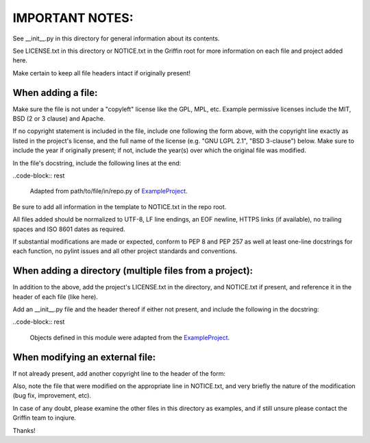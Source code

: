 IMPORTANT NOTES:
################

See __init__.py in this directory for general information about its contents.

See LICENSE.txt in this directory or NOTICE.txt in the Griffin root
for more information on each file and project added here.

Make certain to keep all file headers intact if originally present!


When adding a file:
===================

Make sure the file is not under a "copyleft" license like the GPL, MPL, etc.
Example permissive licenses include the MIT, BSD (2 or 3 clause) and Apache.

If no copyright statement is included in the file, include one following the
form above, with the copyright line exactly as listed in the project's license,
and the full name of the license (e.g. "GNU LGPL 2.1", "BSD 3-clause") below.
Make sure to include the year if originally present; if not, include
the year(s) over which the original file was modified.

In the file's docstring, include the following lines at the end:

..code-block:: rest

  Adapted from path/to/file/in/repo.py of
  `ExampleProject <https://github.com/ExampleOrg/ExampleProject>`_.

Be sure to add all information in the template to NOTICE.txt in the repo root.

All files added should be normalized to UTF-8, LF line endings, an EOF newline,
HTTPS links (if available), no trailing spaces and ISO 8601 dates as required.

If substantial modifications are made or expected, conform to PEP 8 and PEP 257
as well at least one-line docstrings for each function, no pylint issues and
all other project standards and conventions.


When adding a directory (multiple files from a project):
========================================================

In addition to the above, add the project's LICENSE.txt in the directory, and
NOTICE.txt if present, and reference it in the header of each file (like here).

Add an __init__.py file and the header thereof if either not present,
and include the following in the docstring:

..code-block:: rest

  Objects defined in this module were adapted from the
  `ExampleProject <https://github.com/ExampleOrg/ExampleProject>`_.


When modifying an external file:
================================

If not already present, add another copyright line to the header of the form:

.. code-block:: none
    Copyright (c) <CURRENT YEAR>- Griffin Project Contributors

Also, note the file that were modified on the appropriate line in NOTICE.txt,
and very briefly the nature of the modification (bug fix, improvement, etc).


In case of any doubt, please examine the other files in this directory as
examples, and if still unsure please contact the Griffin team to inqiure.

Thanks!
